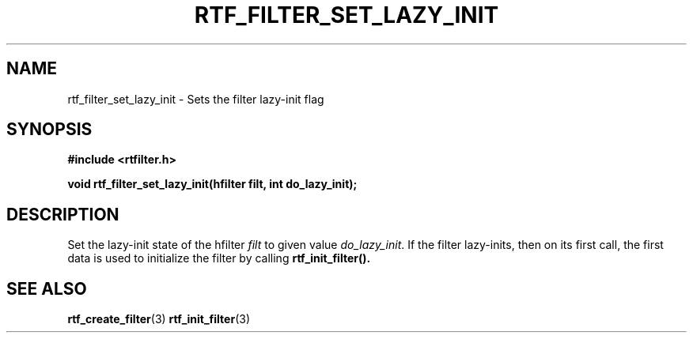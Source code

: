 .\"Copyright 2019 (c) MindMaze
.TH RTF_FILTER_SET_LAZY_INIT 3 2019 "MINDMAZE" "rtfilter library"
.SH NAME
rtf_filter_set_lazy_init - Sets the filter lazy-init flag
.SH SYNOPSIS
.LP
.B #include <rtfilter.h>
.sp
.BI "void rtf_filter_set_lazy_init(hfilter filt, int do_lazy_init);"
.br
.SH DESCRIPTION
.LP
Set the lazy-init state of the hfilter \fIfilt\fP to given value
\fIdo_lazy_init\fP.
If the filter lazy-inits, then on its first call, the first data is used
to initialize the filter by calling \fBrtf_init_filter()\fB.
.SH "SEE ALSO"
.BR rtf_create_filter (3)
.BR rtf_init_filter (3)

